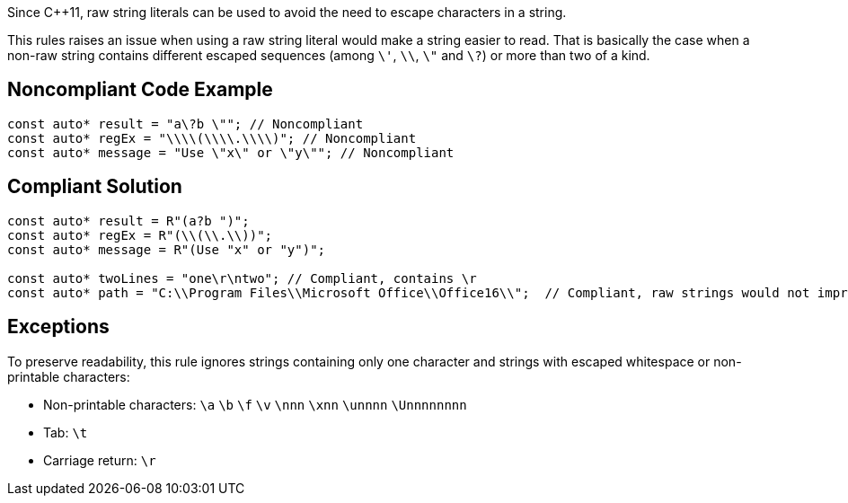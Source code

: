 Since C++11, raw string literals can be used to avoid the need to escape characters in a string.

This rules raises an issue when using a raw string literal would make a string easier to read. That is basically the case when a non-raw string contains different escaped sequences (among  ``&#92;'``, ``&#92;&#92;``, ``&#92;"`` and ``&#92;?``) or more than two of a kind.


== Noncompliant Code Example

----
const auto* result = "a\?b \""; // Noncompliant
const auto* regEx = "\\\\(\\\\.\\\\)"; // Noncompliant
const auto* message = "Use \"x\" or \"y\""; // Noncompliant
----


== Compliant Solution

----
const auto* result = R"(a?b ")";
const auto* regEx = R"(\\(\\.\\))";
const auto* message = R"(Use "x" or "y")";

const auto* twoLines = "one\r\ntwo"; // Compliant, contains \r 
const auto* path = "C:\\Program Files\\Microsoft Office\\Office16\\";  // Compliant, raw strings would not improve readability
----


== Exceptions

To preserve readability, this rule ignores strings containing only one character and strings with escaped whitespace or non-printable characters:

* Non-printable characters: ``\a`` ``\b`` ``\f`` ``\v`` ``\nnn`` ``\xnn`` ``\unnnn`` ``\Unnnnnnnn``
* Tab: ``\t``
* Carriage return: ``\r``

